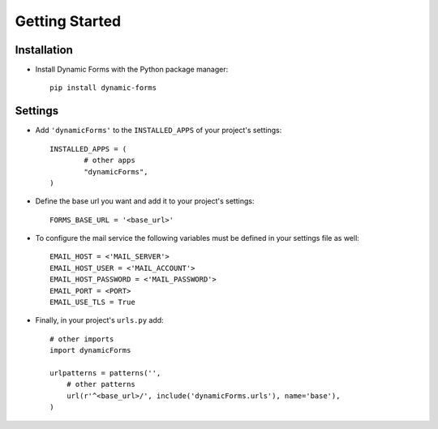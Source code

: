 Getting Started
===============

Installation
------------

* Install Dynamic Forms with the Python package manager::

	pip install dynamic-forms

Settings
--------

* Add ``'dynamicForms'`` to the ``INSTALLED_APPS`` of your project's settings::

	INSTALLED_APPS = (
		# other apps
		"dynamicForms",
	)

* Define the base url you want and add it to your project's settings:: 

	FORMS_BASE_URL = '<base_url>'

* To configure the mail service the following variables must be defined in your settings file as well::

	EMAIL_HOST = <'MAIL_SERVER'>
	EMAIL_HOST_USER = <'MAIL_ACCOUNT'>
	EMAIL_HOST_PASSWORD = <'MAIL_PASSWORD'>
	EMAIL_PORT = <PORT>
	EMAIL_USE_TLS = True

* Finally, in your project's ``urls.py`` add::

	# other imports
	import dynamicForms

	urlpatterns = patterns('',
	    # other patterns
	    url(r'^<base_url>/', include('dynamicForms.urls'), name='base'),
	)
